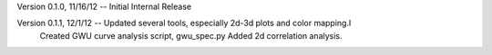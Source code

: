 Version 0.1.0, 11/16/12 -- Initial Internal Release

Version 0.1.1, 12/1/12 -- Updated several tools, especially 2d-3d plots and color mapping.l
                          Created GWU curve analysis script, gwu_spec.py
			  Added 2d correlation analysis.
